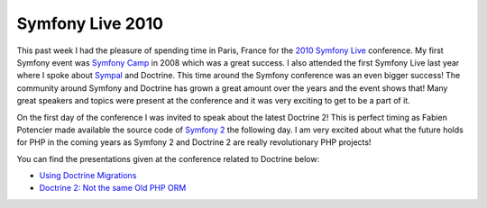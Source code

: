 Symfony Live 2010
=================

This past week I had the pleasure of spending time in Paris, France
for the `2010 Symfony Live <http://www.symfony-live.com>`_
conference. My first Symfony event was
`Symfony Camp <http://www.symfonycamp.com>`_ in 2008 which was a
great success. I also attended the first Symfony Live last year
where I spoke about `Sympal <http://www.sympalphp.org>`_ and
Doctrine. This time around the Symfony conference was an even
bigger success! The community around Symfony and Doctrine has grown
a great amount over the years and the event shows that! Many great
speakers and topics were present at the conference and it was very
exciting to get to be a part of it.

On the first day of the conference I was invited to speak about the
latest Doctrine 2! This is perfect timing as Fabien Potencier made
available the source code of
`Symfony 2 <http://www.symfony-reloaded.org>`_ the following day. I
am very excited about what the future holds for PHP in the coming
years as Symfony 2 and Doctrine 2 are really revolutionary PHP
projects!

You can find the presentations given at the conference related to
Doctrine below:


-  `Using Doctrine Migrations <http://www.slideshare.net/denderello/symfony-live-2010-using-doctrine-migrations>`_
-  `Doctrine 2: Not the same Old PHP ORM <http://www.slideshare.net/jwage/doctrine-2-not-the-same-old-php-orm>`_



.. author:: jwage 
.. categories:: none
.. tags:: none
.. comments::
